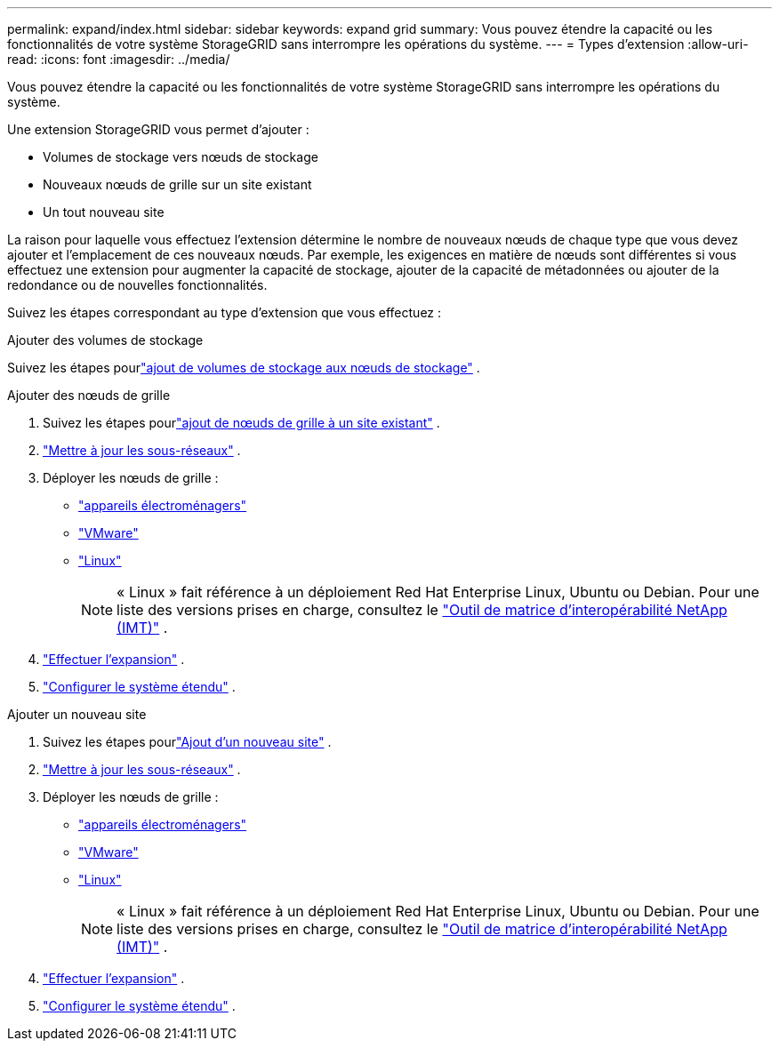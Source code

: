 ---
permalink: expand/index.html 
sidebar: sidebar 
keywords: expand grid 
summary: Vous pouvez étendre la capacité ou les fonctionnalités de votre système StorageGRID sans interrompre les opérations du système. 
---
= Types d'extension
:allow-uri-read: 
:icons: font
:imagesdir: ../media/


[role="lead"]
Vous pouvez étendre la capacité ou les fonctionnalités de votre système StorageGRID sans interrompre les opérations du système.

Une extension StorageGRID vous permet d'ajouter :

* Volumes de stockage vers nœuds de stockage
* Nouveaux nœuds de grille sur un site existant
* Un tout nouveau site


La raison pour laquelle vous effectuez l’extension détermine le nombre de nouveaux nœuds de chaque type que vous devez ajouter et l’emplacement de ces nouveaux nœuds.  Par exemple, les exigences en matière de nœuds sont différentes si vous effectuez une extension pour augmenter la capacité de stockage, ajouter de la capacité de métadonnées ou ajouter de la redondance ou de nouvelles fonctionnalités.

Suivez les étapes correspondant au type d’extension que vous effectuez :

[role="tabbed-block"]
====
.Ajouter des volumes de stockage
--
Suivez les étapes pourlink:adding-storage-volumes-to-storage-nodes.html["ajout de volumes de stockage aux nœuds de stockage"] .

--
.Ajouter des nœuds de grille
--
. Suivez les étapes pourlink:adding-grid-nodes-to-existing-site-or-adding-new-site.html["ajout de nœuds de grille à un site existant"] .
. link:updating-subnets-for-grid-network.html["Mettre à jour les sous-réseaux"] .
. Déployer les nœuds de grille :
+
** link:deploying-new-grid-nodes.html#appliances-deploying-storage-gateway-or-non-primary-admin-nodes["appareils électroménagers"]
** link:deploying-new-grid-nodes.html#vmware-deploy-grid-nodes["VMware"]
** link:deploying-new-grid-nodes.html#linux-deploy-grid-nodes["Linux"]
+

NOTE: « Linux » fait référence à un déploiement Red Hat Enterprise Linux, Ubuntu ou Debian. Pour une liste des versions prises en charge, consultez le https://imt.netapp.com/matrix/#welcome["Outil de matrice d'interopérabilité NetApp (IMT)"^] .



. link:performing-expansion.html["Effectuer l'expansion"] .
. link:configuring-expanded-storagegrid-system.html["Configurer le système étendu"] .


--
.Ajouter un nouveau site
--
. Suivez les étapes pourlink:adding-grid-nodes-to-existing-site-or-adding-new-site.html["Ajout d'un nouveau site"] .
. link:updating-subnets-for-grid-network.html["Mettre à jour les sous-réseaux"] .
. Déployer les nœuds de grille :
+
** link:deploying-new-grid-nodes.html#appliances-deploying-storage-gateway-or-non-primary-admin-nodes["appareils électroménagers"]
** link:deploying-new-grid-nodes.html#vmware-deploy-grid-nodes["VMware"]
** link:deploying-new-grid-nodes.html#linux-deploy-grid-nodes["Linux"]
+

NOTE: « Linux » fait référence à un déploiement Red Hat Enterprise Linux, Ubuntu ou Debian. Pour une liste des versions prises en charge, consultez le https://imt.netapp.com/matrix/#welcome["Outil de matrice d'interopérabilité NetApp (IMT)"^] .



. link:performing-expansion.html["Effectuer l'expansion"] .
. link:configuring-expanded-storagegrid-system.html["Configurer le système étendu"] .


--
====